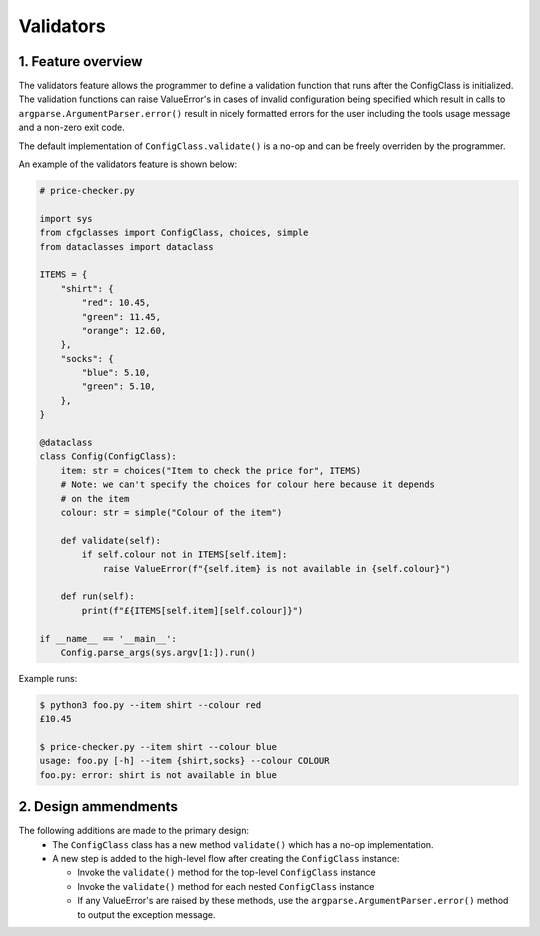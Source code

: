 Validators
==========

1. Feature overview
-------------------

The validators feature allows the programmer to define a validation function that runs after the ConfigClass is initialized. The validation functions can raise ValueError's in cases of invalid configuration being specified which result in calls to ``argparse.ArgumentParser.error()`` result in nicely formatted errors for the user including the tools usage message and a non-zero exit code.

The default implementation of ``ConfigClass.validate()`` is a no-op and can be freely overriden by the programmer.

An example of the validators feature is shown below:

.. code-block::

    # price-checker.py

    import sys
    from cfgclasses import ConfigClass, choices, simple
    from dataclasses import dataclass

    ITEMS = {
        "shirt": {
            "red": 10.45,
            "green": 11.45,
            "orange": 12.60,
        },
        "socks": {
            "blue": 5.10,
            "green": 5.10,
        },
    }

    @dataclass
    class Config(ConfigClass):
        item: str = choices("Item to check the price for", ITEMS)
        # Note: we can't specify the choices for colour here because it depends
        # on the item
        colour: str = simple("Colour of the item")
        
        def validate(self):
            if self.colour not in ITEMS[self.item]:
                raise ValueError(f"{self.item} is not available in {self.colour}")

        def run(self):
            print(f"£{ITEMS[self.item][self.colour]}")
    
    if __name__ == '__main__':
        Config.parse_args(sys.argv[1:]).run()

Example runs:

.. code-block:: 

    $ python3 foo.py --item shirt --colour red
    £10.45

    $ price-checker.py --item shirt --colour blue
    usage: foo.py [-h] --item {shirt,socks} --colour COLOUR
    foo.py: error: shirt is not available in blue

2. Design ammendments
---------------------
The following additions are made to the primary design:
 * The ``ConfigClass`` class has a new method ``validate()`` which has a no-op implementation.
 * A new step is added to the high-level flow after creating the ``ConfigClass`` instance:

   * Invoke the ``validate()`` method for the top-level ``ConfigClass`` instance
   * Invoke the ``validate()`` method for each nested ``ConfigClass`` instance
   * If any ValueError's are raised by these methods, use the ``argparse.ArgumentParser.error()`` method to output the exception message.